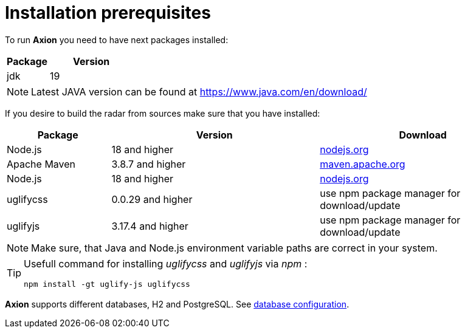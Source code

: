 = Installation prerequisites

To run *Axion* you need to have next packages installed:

[cols="1,2",options="header"]
|===
|Package |Version
|jdk  |19
|===

[NOTE]
Latest JAVA version can be found at https://www.java.com/en/download/

If you desire to build the radar from sources make sure that you have installed:

[cols="1,2,2",options="header"]
|===
|Package |Version |Download
|Node.js | 18 and higher | xref:https://nodejs.org/en/[nodejs.org]
|Apache Maven | 3.8.7 and higher | xref:https://maven.apache.org/download.cgi[maven.apache.org]
|Node.js | 18 and higher | xref:https://nodejs.org/en/[nodejs.org]
|uglifycss | 0.0.29 and higher | use npm package manager for download/update
|uglifyjs | 3.17.4 and higher | use npm package manager for download/update
|===

[NOTE]
Make sure, that Java and Node.js environment variable paths are correct in your system.

[TIP]
====
Usefull command for installing _uglifycss_ and _uglifyjs_ via _npm_ :
....
npm install -gt uglify-js uglifycss
....
====

*Axion* supports different databases, H2 and PostgreSQL. See xref:database_configuration.adoc[database configuration].

